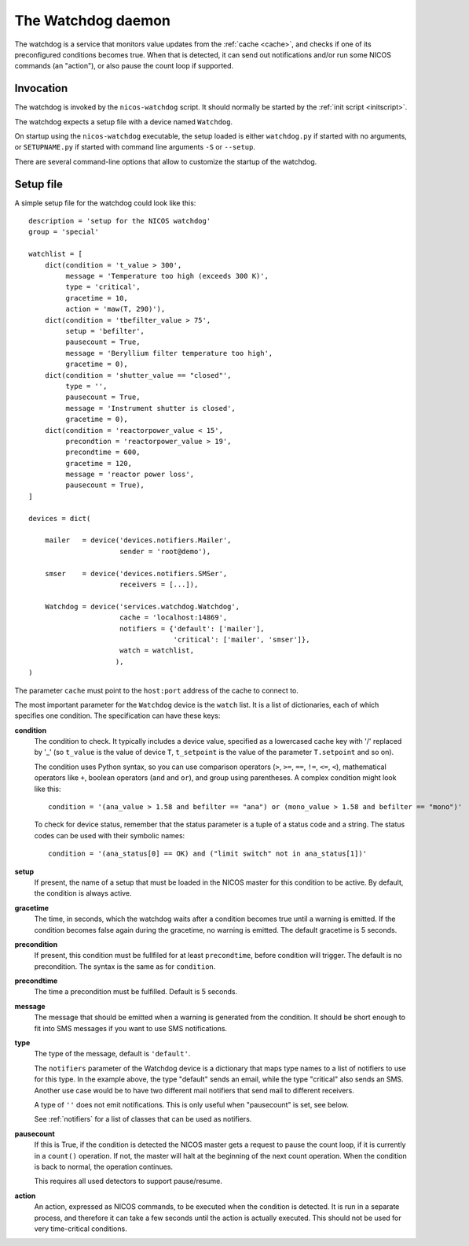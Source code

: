 .. _watchdog:

The Watchdog daemon
===================

The watchdog is a service that monitors value updates from the :ref:`cache
<cache>`, and checks if one of its preconfigured conditions becomes true.  When
that is detected, it can send out notifications and/or run some NICOS commands
(an "action"), or also pause the count loop if supported.


Invocation
----------

The watchdog is invoked by the ``nicos-watchdog`` script.  It should normally be
started by the :ref:`init script <initscript>`.

The watchdog expects a setup file with a device named ``Watchdog``.

.. The file must be named either ``watchdog.py`` or :file:`SETUPNAME.py`, where
   ``SETUPNAME`` is a user-defined name.

On startup using the ``nicos-watchdog`` executable, the setup loaded is either
``watchdog.py`` if started with no arguments, or ``SETUPNAME.py`` if started
with command line arguments ``-S`` or ``--setup``.

There are several command-line options that allow to customize the startup of
the watchdog.

.. program:: watchdog

.. option:: -h, --help

    show the help message and exit

.. option:: -d, --daemon

    daemonize the watchdog process

.. option:: -S SETUPNAME, --setup=SETUPNAME

    name of the setup, default is 'watchdog'


Setup file
----------

A simple setup file for the watchdog could look like this::

  description = 'setup for the NICOS watchdog'
  group = 'special'

  watchlist = [
      dict(condition = 't_value > 300',
           message = 'Temperature too high (exceeds 300 K)',
           type = 'critical',
           gracetime = 10,
           action = 'maw(T, 290)'),
      dict(condition = 'tbefilter_value > 75',
           setup = 'befilter',
           pausecount = True,
           message = 'Beryllium filter temperature too high',
           gracetime = 0),
      dict(condition = 'shutter_value == "closed"',
           type = '',
           pausecount = True,
           message = 'Instrument shutter is closed',
           gracetime = 0),
      dict(condition = 'reactorpower_value < 15',
           precondtion = 'reactorpower_value > 19',
           precondtime = 600,
           gracetime = 120,
           message = 'reactor power loss',
           pausecount = True),
  ]

  devices = dict(

      mailer   = device('devices.notifiers.Mailer',
                        sender = 'root@demo'),

      smser    = device('devices.notifiers.SMSer',
                        receivers = [...]),

      Watchdog = device('services.watchdog.Watchdog',
                        cache = 'localhost:14869',
                        notifiers = {'default': ['mailer'],
                                     'critical': ['mailer', 'smser']},
                        watch = watchlist,
                       ),
  )

The parameter ``cache`` must point to the ``host:port`` address of the cache to
connect to.

The most important parameter for the ``Watchdog`` device is the ``watch`` list.
It is a list of dictionaries, each of which specifies one condition.  The
specification can have these keys:

**condition**
   The condition to check.  It typically includes a device value, specified as a
   lowercased cache key with '/' replaced by '_' (so ``t_value`` is the value of
   device ``T``, ``t_setpoint`` is the value of the parameter ``T.setpoint`` and
   so on).

   The condition uses Python syntax, so you can use comparison operators (``>``,
   ``>=``, ``==``, ``!=``, ``<=``, ``<``), mathematical operators like ``+``,
   boolean operators (``and`` and ``or``), and group using parentheses.  A
   complex condition might look like this::

     condition = '(ana_value > 1.58 and befilter == "ana") or (mono_value > 1.58 and befilter == "mono")'

   To check for device status, remember that the status parameter is a tuple of
   a status code and a string.  The status codes can be used with their symbolic
   names::

     condition = '(ana_status[0] == OK) and ("limit switch" not in ana_status[1])'

**setup**
   If present, the name of a setup that must be loaded in the NICOS master for
   this condition to be active.  By default, the condition is always active.

**gracetime**
   The time, in seconds, which the watchdog waits after a condition becomes true
   until a warning is emitted.  If the condition becomes false again during the
   gracetime, no warning is emitted.  The default gracetime is 5 seconds.

**precondition**
   If present, this condition must be fullfiled for at least ``precondtime``,
   before condition will trigger.  The default is no precondition.  The syntax
   is the same as for ``condition``.

**precondtime**
   The time a precondition must be fulfilled. Default is 5 seconds.

**message**
   The message that should be emitted when a warning is generated from the
   condition.  It should be short enough to fit into SMS messages if you want to
   use SMS notifications.

**type**
   The type of the message, default is ``'default'``.

   The ``notifiers`` parameter of the Watchdog device is a dictionary that maps
   type names to a list of notifiers to use for this type.  In the example
   above, the type "default" sends an email, while the type "critical" also
   sends an SMS.  Another use case would be to have two different mail notifiers
   that send mail to different receivers.

   A type of ``''`` does not emit notifications.  This is only useful when
   "pausecount" is set, see below.

   See :ref:`notifiers` for a list of classes that can be used as notifiers.

**pausecount**
   If this is True, if the condition is detected the NICOS master gets a request
   to pause the count loop, if it is currently in a ``count()`` operation.  If
   not, the master will halt at the beginning of the next count operation.  When
   the condition is back to normal, the operation continues.

   This requires all used detectors to support pause/resume.

**action**
   An action, expressed as NICOS commands, to be executed when the condition is
   detected.  It is run in a separate process, and therefore it can take a few
   seconds until the action is actually executed.  This should not be used for
   very time-critical conditions.

